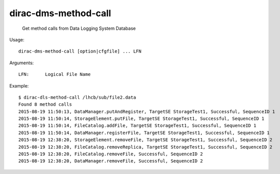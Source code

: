 =========================
dirac-dms-method-call
=========================

  Get method calls from Data Logging System Database

Usage::

  dirac-dms-method-call [option|cfgfile] ... LFN 

Arguments::

  LFN:      Logical File Name

Example::

  $ dirac-dls-method-call /lhcb/sub/file2.data
  Found 8 method calls
  2015-08-19 11:50:13, DataManager.putAndRegister, TargetSE StorageTest1, Successful, SequenceID 1
  2015-08-19 11:50:14, StorageElement.putFile, TargetSE StorageTest1, Successful, SequenceID 1
  2015-08-19 11:50:14, FileCatalog.addFile, TargetSE StorageTest1, Successful, SequenceID 1
  2015-08-19 11:50:14, DataManager.registerFile, TargetSE StorageTest1, Successful, SequenceID 1
  2015-08-19 12:38:20, StorageElement.removeFile, TargetSE StorageTest1, Successful, SequenceID 2
  2015-08-19 12:38:20, FileCatalog.removeReplica, TargetSE StorageTest1, Successful, SequenceID 2
  2015-08-19 12:38:20, FileCatalog.removeFile, Successful, SequenceID 2
  2015-08-19 12:38:20, DataManager.removeFile, Successful, SequenceID 2

